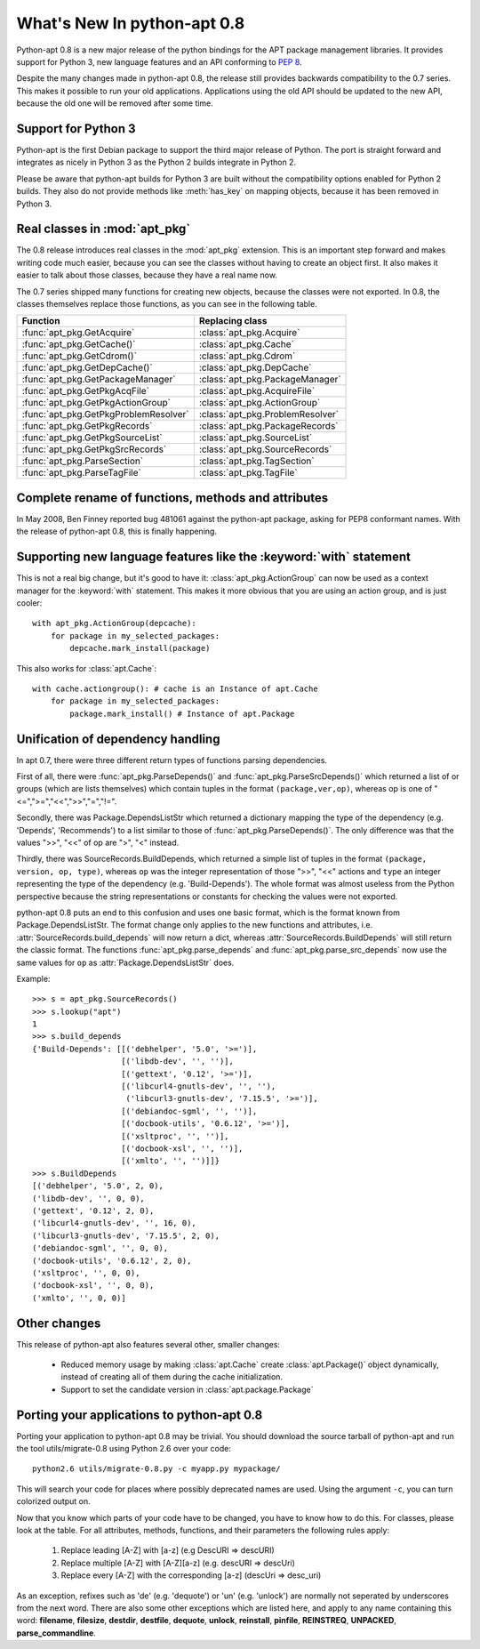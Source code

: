 What's New In python-apt 0.8
============================
Python-apt 0.8 is a new major release of the python bindings for the APT
package management libraries. It provides support for Python 3, new language
features and an API conforming to :PEP:`8`.

Despite the many changes made in python-apt 0.8, the release still provides
backwards compatibility to the 0.7 series. This makes it possible to run your
old applications. Applications using the old API should be updated to the new
API, because the old one will be removed after some time.

Support for Python 3
--------------------
Python-apt is the first Debian package to support the third major release of
Python. The port is straight forward and integrates as nicely in Python 3 as
the Python 2 builds integrate in Python 2.

Please be aware that python-apt builds for Python 3 are built without the
compatibility options enabled for Python 2 builds. They also do not provide
methods like :meth:`has_key` on mapping objects, because it has been removed
in Python 3.

Real classes in :mod:`apt_pkg`
------------------------------
The 0.8 release introduces real classes in the :mod:`apt_pkg` extension. This
is an important step forward and makes writing code much easier, because you
can see the classes without having to create an object first. It also makes
it easier to talk about those classes, because they have a real name now.

The 0.7 series shipped many functions for creating new objects, because the
classes were not exported. In 0.8, the classes themselves replace those
functions, as you can see in the following table.

.. table::

    ===================================== =================================
    Function                               Replacing class
    ===================================== =================================
    :func:`apt_pkg.GetAcquire`            :class:`apt_pkg.Acquire`
    :func:`apt_pkg.GetCache()`            :class:`apt_pkg.Cache`
    :func:`apt_pkg.GetCdrom()`            :class:`apt_pkg.Cdrom`
    :func:`apt_pkg.GetDepCache()`         :class:`apt_pkg.DepCache`
    :func:`apt_pkg.GetPackageManager`     :class:`apt_pkg.PackageManager`
    :func:`apt_pkg.GetPkgAcqFile`         :class:`apt_pkg.AcquireFile`
    :func:`apt_pkg.GetPkgActionGroup`     :class:`apt_pkg.ActionGroup`
    :func:`apt_pkg.GetPkgProblemResolver` :class:`apt_pkg.ProblemResolver`
    :func:`apt_pkg.GetPkgRecords`         :class:`apt_pkg.PackageRecords`
    :func:`apt_pkg.GetPkgSourceList`      :class:`apt_pkg.SourceList`
    :func:`apt_pkg.GetPkgSrcRecords`      :class:`apt_pkg.SourceRecords`
    :func:`apt_pkg.ParseSection`          :class:`apt_pkg.TagSection`
    :func:`apt_pkg.ParseTagFile`          :class:`apt_pkg.TagFile`
    ===================================== =================================

Complete rename of functions, methods and attributes
-----------------------------------------------------
In May 2008, Ben Finney reported bug 481061 against the python-apt package,
asking for PEP8 conformant names. With the release of python-apt 0.8, this
is finally happening.

Supporting new language features like the :keyword:`with` statement
-------------------------------------------------------------------
This is not a real big change, but it's good to have it:
:class:`apt_pkg.ActionGroup` can now be used as a context manager for the
:keyword:`with` statement. This makes it more obvious that you are using an
action group, and is just cooler::

    with apt_pkg.ActionGroup(depcache):
        for package in my_selected_packages:
            depcache.mark_install(package)

This also works for :class:`apt.Cache`::

    with cache.actiongroup(): # cache is an Instance of apt.Cache
        for package in my_selected_packages:
            package.mark_install() # Instance of apt.Package

Unification of dependency handling
----------------------------------
In apt 0.7, there were three different return types of functions parsing
dependencies.

First of all, there were :func:`apt_pkg.ParseDepends()` and
:func:`apt_pkg.ParseSrcDepends()` which returned a list of or groups (which
are lists themselves) which contain tuples in the format ``(package,ver,op)``,
whereas op is one of "<=",">=","<<",">>","=","!=".

Secondly, there was Package.DependsListStr which returned a dictionary mapping
the type of the dependency (e.g. 'Depends', 'Recommends') to a list similar to
those of :func:`apt_pkg.ParseDepends()`. The only difference was that the
values ">>", "<<" of op are ">", "<" instead.

Thirdly, there was SourceRecords.BuildDepends, which returned a simple list
of tuples in the format ``(package, version, op, type)``, whereas ``op`` was
the integer representation of those ">>", "<<" actions and ``type`` an integer
representing the type of the dependency (e.g. 'Build-Depends'). The whole
format was almost useless from the Python perspective because the string
representations or constants for checking the values were not exported.

python-apt 0.8 puts an end to this confusion and uses one basic format, which
is the format known from Package.DependsListStr. The format change only applies
to the new functions and attributes, i.e. :attr:`SourceRecords.build_depends`
will now return a dict, whereas :attr:`SourceRecords.BuildDepends` will still
return the classic format. The functions :func:`apt_pkg.parse_depends` and
:func:`apt_pkg.parse_src_depends` now use the same values for ``op`` as
:attr:`Package.DependsListStr` does.

Example::

    >>> s = apt_pkg.SourceRecords()
    >>> s.lookup("apt")
    1
    >>> s.build_depends
    {'Build-Depends': [[('debhelper', '5.0', '>=')],
                       [('libdb-dev', '', '')],
                       [('gettext', '0.12', '>=')],
                       [('libcurl4-gnutls-dev', '', ''),
                        ('libcurl3-gnutls-dev', '7.15.5', '>=')],
                       [('debiandoc-sgml', '', '')],
                       [('docbook-utils', '0.6.12', '>=')],
                       [('xsltproc', '', '')],
                       [('docbook-xsl', '', '')],
                       [('xmlto', '', '')]]}
    >>> s.BuildDepends
    [('debhelper', '5.0', 2, 0),
    ('libdb-dev', '', 0, 0),
    ('gettext', '0.12', 2, 0),
    ('libcurl4-gnutls-dev', '', 16, 0),
    ('libcurl3-gnutls-dev', '7.15.5', 2, 0),
    ('debiandoc-sgml', '', 0, 0),
    ('docbook-utils', '0.6.12', 2, 0),
    ('xsltproc', '', 0, 0),
    ('docbook-xsl', '', 0, 0),
    ('xmlto', '', 0, 0)]





Other changes
-------------
This release of python-apt also features several other, smaller changes:

    * Reduced memory usage by making :class:`apt.Cache` create
      :class:`apt.Package()` object dynamically, instead of creating all of
      them during the cache initialization.
    * Support to set the candidate version in :class:`apt.package.Package`

Porting your applications to python-apt 0.8
-------------------------------------------
Porting your application to python-apt 0.8 may be trivial. You should download
the source tarball of python-apt and run the tool utils/migrate-0.8 using
Python 2.6 over your code::

    python2.6 utils/migrate-0.8.py -c myapp.py mypackage/

This will search your code for places where possibly deprecated names are
used. Using the argument ``-c``, you can turn colorized output on.

Now that you know which parts of your code have to be changed, you have to know
how to do this. For classes, please look at the table. For all attributes,
methods, functions, and their parameters the following rules apply:

    1. Replace leading [A-Z] with [a-z] (e.g DescURI => descURI)
    2. Replace multiple [A-Z] with [A-Z][a-z] (e.g. descURI => descUri)
    3. Replace every [A-Z] with the corresponding [a-z] (descUri => desc_uri)

As an exception, refixes such as 'de' (e.g. 'dequote') or 'un' (e.g. 'unlock')
are normally not seperated by underscores from the next word. There are also
some other exceptions which are listed here, and apply to any name containing
this word: **filename**, **filesize**, **destdir**, **destfile**, **dequote**,
**unlock**, **reinstall**, **pinfile**, **REINSTREQ**, **UNPACKED**,
**parse_commandline**.
